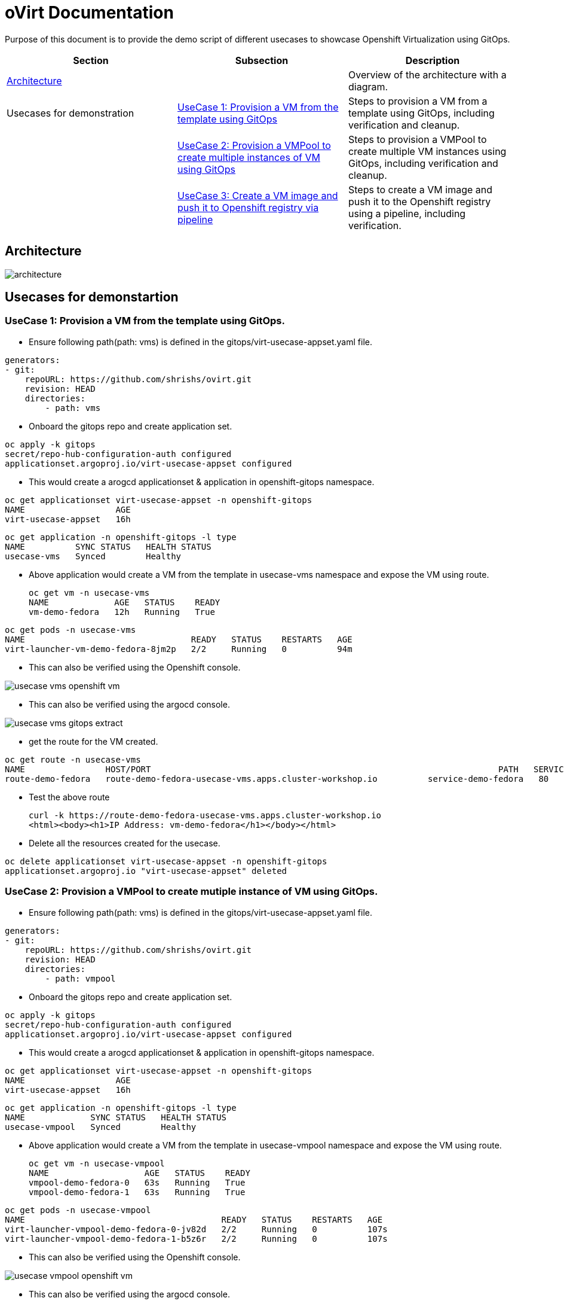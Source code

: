 # oVirt Documentation

Purpose of this document is to provide the demo script of different usecases to showcase Openshift Virtualization using GitOps.



|===
| Section | Subsection | Description

| xref:#architecture[Architecture]
| 
| Overview of the architecture with a diagram.

| Usecases for demonstration 
| xref:#usecase-1-provision-a-vm-from-the-template-using-gitops[UseCase 1: Provision a VM from the template using GitOps]
| Steps to provision a VM from a template using GitOps, including verification and cleanup.

| 
| xref:#usecase-2-provision-a-vmpool-to-create-mutiple-instance-of-vm-using-gitops[UseCase 2: Provision a VMPool to create multiple instances of VM using GitOps]
| Steps to provision a VMPool to create multiple VM instances using GitOps, including verification and cleanup.

| 
| xref:#usecase-3-create-a-vm-image-and-push-it-top-openshift-registry-via-pipeline[UseCase 3: Create a VM image and push it to Openshift registry via pipeline]
| Steps to create a VM image and push it to the Openshift registry using a pipeline, including verification.

|===



## Architecture

image::img/architecture.png[]

## Usecases for demonstartion   

### **UseCase 1**: Provision a VM from the template using GitOps.


* Ensure following path(path: vms) is defined in the gitops/virt-usecase-appset.yaml file.

[source,yaml]
generators:
- git:
    repoURL: https://github.com/shrishs/ovirt.git
    revision: HEAD
    directories:
        - path: vms

* Onboard the gitops repo and create application set.

[source,shell]
oc apply -k gitops
secret/repo-hub-configuration-auth configured
applicationset.argoproj.io/virt-usecase-appset configured

* This would create a arogcd applicationset & application in openshift-gitops namespace.

[source,shell]
oc get applicationset virt-usecase-appset -n openshift-gitops
NAME                  AGE
virt-usecase-appset   16h


[source,shell]
oc get application -n openshift-gitops -l type
NAME          SYNC STATUS   HEALTH STATUS
usecase-vms   Synced        Healthy

* Above application would create a VM from the template in usecase-vms namespace and expose the VM using route.
[source,shell]
oc get vm -n usecase-vms
NAME             AGE   STATUS    READY
vm-demo-fedora   12h   Running   True

[source,shell]
oc get pods -n usecase-vms
NAME                                 READY   STATUS    RESTARTS   AGE
virt-launcher-vm-demo-fedora-8jm2p   2/2     Running   0          94m


* This can also be verified using the Openshift console.

image::img/usecase-vms-openshift-vm.png[]


* This can also be verified using the argocd console.

image::img/usecase-vms-gitops-extract.png[]

* get the route for the VM created.

[source,shell]
oc get route -n usecase-vms
NAME                HOST/PORT                                                                     PATH   SERVICES              PORT   TERMINATION     WILDCARD
route-demo-fedora   route-demo-fedora-usecase-vms.apps.cluster-workshop.io          service-demo-fedora   80     edge/Redirect   None


* Test the above route 
[source,shell]
curl -k https://route-demo-fedora-usecase-vms.apps.cluster-workshop.io
<html><body><h1>IP Address: vm-demo-fedora</h1></body></html>


* Delete all the resources created for the usecase.

[source,shell]
oc delete applicationset virt-usecase-appset -n openshift-gitops
applicationset.argoproj.io "virt-usecase-appset" deleted



### **UseCase 2**: Provision a VMPool to create mutiple instance of VM using GitOps.



* Ensure following path(path: vms) is defined in the gitops/virt-usecase-appset.yaml file.

[source,yaml]
generators:
- git:
    repoURL: https://github.com/shrishs/ovirt.git
    revision: HEAD
    directories:
        - path: vmpool

* Onboard the gitops repo and create application set.

[source,shell]
oc apply -k gitops
secret/repo-hub-configuration-auth configured
applicationset.argoproj.io/virt-usecase-appset configured

* This would create a arogcd applicationset & application in openshift-gitops namespace.

[source,shell]
oc get applicationset virt-usecase-appset -n openshift-gitops
NAME                  AGE
virt-usecase-appset   16h


[source,shell]
oc get application -n openshift-gitops -l type
NAME             SYNC STATUS   HEALTH STATUS
usecase-vmpool   Synced        Healthy

* Above application would create a VM from the template in usecase-vmpool namespace and expose the VM using route.
[source,shell]
oc get vm -n usecase-vmpool
NAME                   AGE   STATUS    READY
vmpool-demo-fedora-0   63s   Running   True
vmpool-demo-fedora-1   63s   Running   True

[source,shell]
oc get pods -n usecase-vmpool
NAME                                       READY   STATUS    RESTARTS   AGE
virt-launcher-vmpool-demo-fedora-0-jv82d   2/2     Running   0          107s
virt-launcher-vmpool-demo-fedora-1-b5z6r   2/2     Running   0          107s


* This can also be verified using the Openshift console.

image::img/usecase-vmpool-openshift-vm.png[]


* This can also be verified using the argocd console.

image::img/usecase-vmpool-gitops-extract.png[]

* get the route for the VM created.

[source,shell]
oc get route -n usecase-vmpool
NAME                       HOST/PORT                                                                               PATH   SERVICES                     PORT   TERMINATION     WILDCARD
route-vmpool-demo-fedora   route-vmpool-demo-fedora-usecase-vmpool.apps.cluster-workshop.io          service-vmpool-demo-fedora   80     edge/Redirect   None


* Test the above route ,open the above url in a browser. 

image::img/usecase-vmpool-route-1.png[]

* Test the above route ,open the above url in a new cognito window. 

image::img/usecase-vmpool-route-2.png[]



* Increase the number of replicas in the vmpool/vmpool-demo-fedora.yaml file and commit the changes to the gitops repo.

[source,yaml]
apiVersion: pool.kubevirt.io/v1alpha1
kind: VirtualMachinePool
metadata:
  name: vmpool-demo-fedora
  annotations:
    description: VM example
  labels:
    app: vmpool
    os.template.kubevirt.io/fedora: 'true'
spec:
  replicas: 3

[source,shell]
oc get pods -n usecase-vmpool
NAME                                       READY   STATUS    RESTARTS   AGE
virt-launcher-vmpool-demo-fedora-0-jv82d   2/2     Running   0          22m
virt-launcher-vmpool-demo-fedora-1-b5z6r   2/2     Running   0          22m
virt-launcher-vmpool-demo-fedora-2-xd2f2   2/2     Running   0          2m16s


* Test the above route ,open the above url in a new cognito window. Sometime one has to try several time to get different Hostname.

image::img/usecase-vmpool-route-3.png[]

* Delete all the resources created for the usecase.

[source,shell]
oc delete applicationset virt-usecase-appset -n openshift-gitops
applicationset.argoproj.io "virt-usecase-appset" deleted


### **UseCase 3**: Create a vm image and push it top openshift registry via pipeline

* **Prerequisite** :Openshitf pipline is installed in the cluster.

* Create a pipeline which downloads centos image and use buildah to push the image to openshift regsitry

[source,shell]
oc apply -k pipeline
namespace/usecase-image-pipeline created
rolebinding.rbac.authorization.k8s.io/system:image-builder created
rolebinding.rbac.authorization.k8s.io/system:openshift:scc:privileged created
persistentvolumeclaim/pipeline-pvc created
pipeline.tekton.dev/build-and-upload-container-disk created
task.tekton.dev/create-docker-file created
task.tekton.dev/download-qcow2 created

image::img/usecase-pipeline-vm-image-build.png[]



* Create a pipeline run to execute the pipeline.

[source,shell]
oc apply -f pipeline/pipelinerun.yaml
pipelinerun.tekton.dev/build-and-upload-container-disk created
bash-3.2$ oc apply -f pipeline/vm-demo-centos.yaml
virtualmachine.kubevirt.io/vm-demo-centos created

image::img/usecase-pipelinerun-vm-image-build.png[]


* Verify the image is pushed to the openshift registry.

[source,shell]
oc get imagestream
NAME                   IMAGE REPOSITORY                                                                               TAGS     UPDATED
centos9-vm-container   image-registry.openshift-image-registry.svc:5000/usecase-image-pipeline/centos9-vm-container   latest   10 minutes ago

* Use the above image and create the VM.

[source,shell]
oc apply -f pipeline/vm-demo-centos.yaml
virtualmachine.kubevirt.io/vm-demo-centos created

* Verify the VM is created.

[source,shell]
oc get vm
NAME             AGE   STATUS    READY
vm-demo-centos   11m   Running   True
bash-3.2$ 